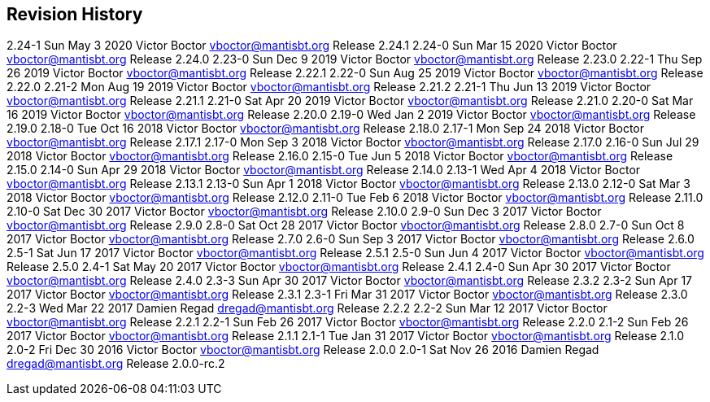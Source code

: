 [[appe-Admin_Guide-Revision_History]]
== Revision History

2.24-1 Sun May 3 2020 Victor Boctor vboctor@mantisbt.org Release 2.24.1
2.24-0 Sun Mar 15 2020 Victor Boctor vboctor@mantisbt.org Release 2.24.0
2.23-0 Sun Dec 9 2019 Victor Boctor vboctor@mantisbt.org Release 2.23.0
2.22-1 Thu Sep 26 2019 Victor Boctor vboctor@mantisbt.org Release 2.22.1
2.22-0 Sun Aug 25 2019 Victor Boctor vboctor@mantisbt.org Release 2.22.0
2.21-2 Mon Aug 19 2019 Victor Boctor vboctor@mantisbt.org Release 2.21.2
2.21-1 Thu Jun 13 2019 Victor Boctor vboctor@mantisbt.org Release 2.21.1
2.21-0 Sat Apr 20 2019 Victor Boctor vboctor@mantisbt.org Release 2.21.0
2.20-0 Sat Mar 16 2019 Victor Boctor vboctor@mantisbt.org Release 2.20.0
2.19-0 Wed Jan 2 2019 Victor Boctor vboctor@mantisbt.org Release 2.19.0
2.18-0 Tue Oct 16 2018 Victor Boctor vboctor@mantisbt.org Release 2.18.0
2.17-1 Mon Sep 24 2018 Victor Boctor vboctor@mantisbt.org Release 2.17.1
2.17-0 Mon Sep 3 2018 Victor Boctor vboctor@mantisbt.org Release 2.17.0
2.16-0 Sun Jul 29 2018 Victor Boctor vboctor@mantisbt.org Release 2.16.0
2.15-0 Tue Jun 5 2018 Victor Boctor vboctor@mantisbt.org Release 2.15.0
2.14-0 Sun Apr 29 2018 Victor Boctor vboctor@mantisbt.org Release 2.14.0
2.13-1 Wed Apr 4 2018 Victor Boctor vboctor@mantisbt.org Release 2.13.1
2.13-0 Sun Apr 1 2018 Victor Boctor vboctor@mantisbt.org Release 2.13.0
2.12-0 Sat Mar 3 2018 Victor Boctor vboctor@mantisbt.org Release 2.12.0
2.11-0 Tue Feb 6 2018 Victor Boctor vboctor@mantisbt.org Release 2.11.0
2.10-0 Sat Dec 30 2017 Victor Boctor vboctor@mantisbt.org Release 2.10.0
2.9-0 Sun Dec 3 2017 Victor Boctor vboctor@mantisbt.org Release 2.9.0
2.8-0 Sat Oct 28 2017 Victor Boctor vboctor@mantisbt.org Release 2.8.0
2.7-0 Sun Oct 8 2017 Victor Boctor vboctor@mantisbt.org Release 2.7.0
2.6-0 Sun Sep 3 2017 Victor Boctor vboctor@mantisbt.org Release 2.6.0
2.5-1 Sat Jun 17 2017 Victor Boctor vboctor@mantisbt.org Release 2.5.1
2.5-0 Sun Jun 4 2017 Victor Boctor vboctor@mantisbt.org Release 2.5.0
2.4-1 Sat May 20 2017 Victor Boctor vboctor@mantisbt.org Release 2.4.1
2.4-0 Sun Apr 30 2017 Victor Boctor vboctor@mantisbt.org Release 2.4.0
2.3-3 Sun Apr 30 2017 Victor Boctor vboctor@mantisbt.org Release 2.3.2
2.3-2 Sun Apr 17 2017 Victor Boctor vboctor@mantisbt.org Release 2.3.1
2.3-1 Fri Mar 31 2017 Victor Boctor vboctor@mantisbt.org Release 2.3.0
2.2-3 Wed Mar 22 2017 Damien Regad dregad@mantisbt.org Release 2.2.2
2.2-2 Sun Mar 12 2017 Victor Boctor vboctor@mantisbt.org Release 2.2.1
2.2-1 Sun Feb 26 2017 Victor Boctor vboctor@mantisbt.org Release 2.2.0
2.1-2 Sun Feb 26 2017 Victor Boctor vboctor@mantisbt.org Release 2.1.1
2.1-1 Tue Jan 31 2017 Victor Boctor vboctor@mantisbt.org Release 2.1.0
2.0-2 Fri Dec 30 2016 Victor Boctor vboctor@mantisbt.org Release 2.0.0
2.0-1 Sat Nov 26 2016 Damien Regad dregad@mantisbt.org Release
2.0.0-rc.2
